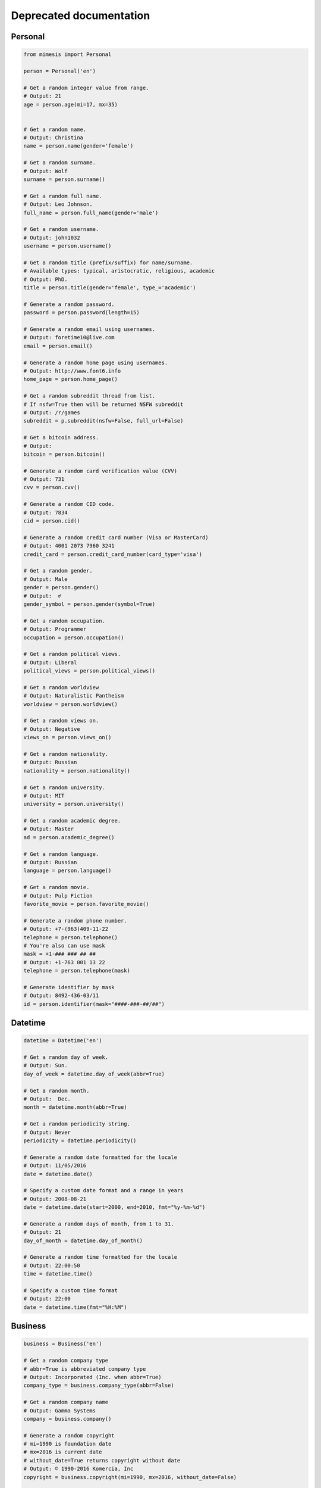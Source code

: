 ===========
Deprecated documentation
===========


Personal
--------

.. code-block:: python

	from mimesis import Personal

	person = Personal('en')

	# Get a random integer value from range.
	# Output: 21
	age = person.age(mi=17, mx=35)


	# Get a random name.
	# Output: Christina
	name = person.name(gender='female')

	# Get a random surname.
	# Output: Wolf
	surname = person.surname()

	# Get a random full name.
	# Output: Leo Johnson.
	full_name = person.full_name(gender='male')

	# Get a random username.
	# Output: john1032
	username = person.username()

	# Get a random title (prefix/suffix) for name/surname.
	# Available types: typical, aristocratic, religious, academic
	# Output: PhD.
	title = person.title(gender='female', type_='academic')

	# Generate a random password.
	password = person.password(length=15)

	# Generate a random email using usernames.
	# Output: foretime10@live.com
	email = person.email()

	# Generate a random home page using usernames.
	# Output: http://www.font6.info
	home_page = person.home_page()

	# Get a random subreddit thread from list.
	# If nsfw=True then will be returned NSFW subreddit
	# Output: /r/games
	subreddit = p.subreddit(nsfw=False, full_url=False)

	# Get a bitcoin address.
	# Output:
	bitcoin = person.bitcoin()

	# Generate a random card verification value (CVV)
	# Output: 731
	cvv = person.cvv()

	# Generate a random CID code.
	# Output: 7834
	cid = person.cid()

	# Generate a random credit card number (Visa or MasterCard)
	# Output: 4001 2073 7960 3241
	credit_card = person.credit_card_number(card_type='visa')

	# Get a random gender.
	# Output: Male
	gender = person.gender()
	# Output:  ♂
	gender_symbol = person.gender(symbol=True)

	# Get a random occupation.
	# Output: Programmer
	occupation = person.occupation()

	# Get a random political views.
	# Output: Liberal
	political_views = person.political_views()

	# Get a random worldview
	# Output: Naturalistic Pantheism
	worldview = person.worldview()

	# Get a random views on.
	# Output: Negative
	views_on = person.views_on()

	# Get a random nationality.
	# Output: Russian
	nationality = person.nationality()

	# Get a random university.
	# Output: MIT
	university = person.university()

	# Get a random academic degree.
	# Output: Master
	ad = person.academic_degree()

	# Get a random language.
	# Output: Russian
	language = person.language()

	# Get a random movie.
	# Output: Pulp Fiction
	favorite_movie = person.favorite_movie()

	# Generate a random phone number.
	# Output: +7-(963)409-11-22
	telephone = person.telephone()
	# You're also can use mask
	mask = +1-### ### ## ##
	# Output: +1-763 001 13 22
	telephone = person.telephone(mask)

	# Generate identifier by mask
	# Output: 8492-436-03/11
	id = person.identifier(mask="####-###-##/##")


Datetime
--------

.. code-block:: python

	datetime = Datetime('en')

	# Get a random day of week.
	# Output: Sun.
	day_of_week = datetime.day_of_week(abbr=True)

	# Get a random month.
	# Output:  Dec.
	month = datetime.month(abbr=True)

	# Get a random periodicity string.
	# Output: Never
	periodicity = datetime.periodicity()

	# Generate a random date formatted for the locale
	# Output: 11/05/2016
	date = datetime.date()

	# Specify a custom date format and a range in years
	# Output: 2008-08-21
	date = datetime.date(start=2000, end=2010, fmt="%y-%m-%d")

	# Generate a random days of month, from 1 to 31.
	# Output: 21
	day_of_month = datetime.day_of_month()

	# Generate a random time formatted for the locale
	# Output: 22:00:50
	time = datetime.time()

	# Specify a custom time format
	# Output: 22:00
	date = datetime.time(fmt="%H:%M")

Business
--------

.. code-block:: python

	business = Business('en')

	# Get a random company type
	# abbr=True is abbreviated company type
	# Output: Incorporated (Inc. when abbr=True)
	company_type = business.company_type(abbr=False)

	# Get a random company name
	# Output: Gamma Systems
	company = business.company()

	# Generate a random copyright
	# mi=1990 is foundation date
	# mx=2016 is current date
	# without_date=True returns copyright without date
	# Output: © 1990-2016 Komercia, Inc
	copyright = business.copyright(mi=1990, mx=2016, without_date=False)

	# Get a currency code. ISO 4217 format
	#  Output: RUR
	currency = business.currency()


Science
-------

.. code-block:: python

	science = Science('en')

	# Get a random mathematical formula.
	# Output: A = (ab)/2
	math_formula = science.math_formula()

	# Get a random chemical element. If argument name_only=True
	# then will be returned only Name, else dict with more information
	# Output: {'Symbol': 'S',
	#               'Name': 'Sulfur',
	#               'Atomic number': '16'
	#             }
	# or name of chemical element: 'Helium'
	chemical_e  = science.chemical_element()

	# Get the wording of the law of physics.
	physical_law = science.physical_law()

	# Get a random link to scientific article on Wikipedia.
	# Output: https://en.wikipedia.org/wiki/Black_hole
	article = science.article_on_wiki()

	# Get a random name of scientist.
	# Output: Konstantin Tsiolkovsky
	scientist = science.scientist()

File
----

.. code-block:: python

	file = File()

	# Get a random file extension.
	# All available file types:
	# 1. source - '.py', '.rb', '.cpp' and other.
	# 2. text = '.doc', '.log', '.rtf' and other.
	# 3. data = '.csv', '.dat', '.pps' and other.
	# 4. audio = '.mp3', '.flac', '.m4a' and other.
	# 5. video = '.mp4', '.m4v', '.avi' and other.
	# 6. image = '.jpeg', '.jpg', '.png' and other.
	# 7. executable = '.exe', '.apk', '.bat' and other.
	# 8. compressed = '.zip', '.7z', '.tar.xz' and other.
	# Output: '.py'
	extension = file.extension(file_type='source')

Address
-------

.. code-block:: python

	address = Address('en')

	# Generate a random street number.
	street_number = address.street_number()

	# Get a random street name.
	street_name = address.street_name()

	# Get a random street suffix.
	# Output: Street.
	street_suffix = address.street_suffix()

	# Get a random address.
	# 786 Clinton Lane
	street_address = address.address()

	# Get a random name of state
	# Output: Alabama (for locale 'en')
	state = address.state()

	# Get real postal code.
	# Output: 389213
	postal_code = address.postal_code()

	# Get a random country.
	# Output: RussiaSpecProvider or Ru if only_iso_code=True:
	country = address.country()

	# Get a random name of city
	# Output: Saint Petersburg
	city = address.city()

	# Get a random value of latitude (+90 to -90)
	# Output: -66.4214188124611
	latitude = address.latitude()

	# Get a random value of longitude (-180 to +180)
	# Output: 112.18440260511943
	longitude = address.longitude()

	# Get random geo coordinates
	# Output: {'latitude': 8.003968712834975, 'longitude': 36.02811153405548}
	coordinates = address.coordinates()

Numbers
-------

.. code-block:: python

	number = Numbers()

	# Get an array of random float number of 10**n
	# n=2 is raise 10 to the 'n' power
	# type_code='f' is a code of type('f'/'d')
	# to_list=True is to convert array to list
	floats = number.floats(n=2, type_code='f', to_list=True)

	# Get an array of prime numbers of 10**n
	# n=2 is raise 10 to the 'n' power
	# to_list=True is to convert array to list
	primes = number.primes(n=2, to_list=True)

Text
----

.. code-block:: python

	data = Text('en')

	# Get random text.
	# quantity=5 is a quantity of sentence
	text = data.text(quantity=5)

	# Get a random sentence.
	sentence = data.sentence()

	# Get a random title. Equal to sentence().
	title = data.title()

	# Get the random words.
	# Output: human, rabbit, love, hope, tiger, cat, dog
	words = data.words(quantity=7)

	# Get a random word.
	# Output: peach
	word = data.word()

	# Get a random swear word.
	# Output: shit
	bad = data.swear_word()

	# Get a list of naughty strings (bad input)
	# Output: $ENV{'HOME'}
	naughty = data.naughty_strings()

	# Get a random quote.
	# Output: 'Bond...James Bond.'
	quote = data.quote()

	# Get random name of color.
	# Output: White
	color = data.color()

Development
-----------

.. code-block:: python

	dev = Development()

	# Get a random license from list.
	software_license = Development.license()

	# Get a random database name.
	# Output: Riak or if nosql=False PostgreSQL
	db = Development.database(nosql=True)

	# Get a random value list.
	# Output: Docker
	other_skill = Development.other()

	# Get a random programming language from list.
	programming_language = Development.programming_language()

	# Get a random framework from file.
	# Output:  Python/Django
	# or
	# React/Redux if _type='front'
	framework = Development.framework(_type='back')

	# Get a random stack.
	# {'front-end': 'Twitter Bootstrap',
	# 'back-end': 'Python/Flask'
	# 'other': 'Docker',
	# 'db': 'Couchbase',
	# }
	stack = Development.stack_of_tech(nosql=True)

	# Get a random link to github repository.
	# Output: https://github.com/lk-geimfari/mimesis
	repo = Development.github_repo()

Food
----

.. code-block:: python

	food = Food('en')

	# Get a random alcoholic drink.
	# Example: Vodka
	alco_drink = food.alcoholic_drink()

	# Get a random berry.
	# Example: Blackberry
	berry = food.berry()

	# Get a random cocktail.
	# Example: Amber Moon
	cocktail = food.cocktail()

	# Get a random dish for current locale
	# Example ('ru_ru'): Борщ
	dish = food.dish()

	# Get a random fruit.
	# Example: Apple
	fruit = food.fruit()

	# Get a random mushroom
	# Example: Laetiporus sulphureus
	mushroom = food.mushroom()

	# Get a random herbs or spices.
	# Example: Artemisia
	spices_or_herbs = food.spices()

	# Get a random vegetable.
	# Example: Belgian Endive
	vegetable = food.vegetable()

Hardware
--------

.. code-block:: python

	hardware = Hardware()

	# Get a random CPU name.
	# Example: Intel® Core i3
	cpu_name = hardware.cpu()

	# Get a random CPU codename.
	# Example: Bear Ridge
	cpu_codename = hardware.cpu_codename()

	# Get a random frequency of CPU.
	# Example: 2.3 GHz
	cpu_frequency = hardware.cpu_frequency()

	# Get a random generation.
	# Example: 2nd Generation
	generation = hardware.generation()

	# Get a random graphics.
	# Example: Intel® HD Graphics 620
	graphics = hardware.graphics()

	# Get a random manufacturer
	# Example: HP
	manufacturer = hardware.manufacturer()

	# Get a random size of RAM.
	# Example: 32GB
	ram_size = hardware.ram_size()

	# Get a random type of RAM
	# Example: DDR3
	ram_type = hardware.ram_type()

	# Get a random resolution of screen.
	# Example: 1440x900
	resolution_of_screen = hardware.resolution()

	# Get a random size of screen (in inch).
	# Example: 15.4″
	screen_size = hardware.screen_size()

	# Get a random information about drive
	# Example: 1TB HDD(7200 RPM) + 32GB SSD
	ssd_or_hdd = hardware.ssd_or_hdd()

	# Generate a random information about hardware.
	# Example:  Acer Intel® Core i7 2nd Generation 3.50 GHz/1920x1200/12″/
	# 1TB HDD + 64GB SSD/DDR3-32GB/Intel® HD Graphics 5300
	hardware_full_info = hardware.hardware_full_info()

	# Get a random model of phone.
	# Example: Nokia Lumia 610
	phone_model = hardware.phone_model()


Path
----

.. code-block:: python

	from mimesis import Path

	path = Path()

	root = path.root
	# Output: /

	home = path.home
	# Output: /home/

	user = path.user(gender='female')
	# Output: /home/mariko

	user_folder = path.users_folder(user_gender='male')
	# Output: /home/john/Documents

	dev = path.dev_dir()
	# Output: /home/fidelia/Development/Erlang

	project_dir = path.project_dir(user_gender='female')
	# Output:  /home/sherika/Development/Elixir/mercenary
